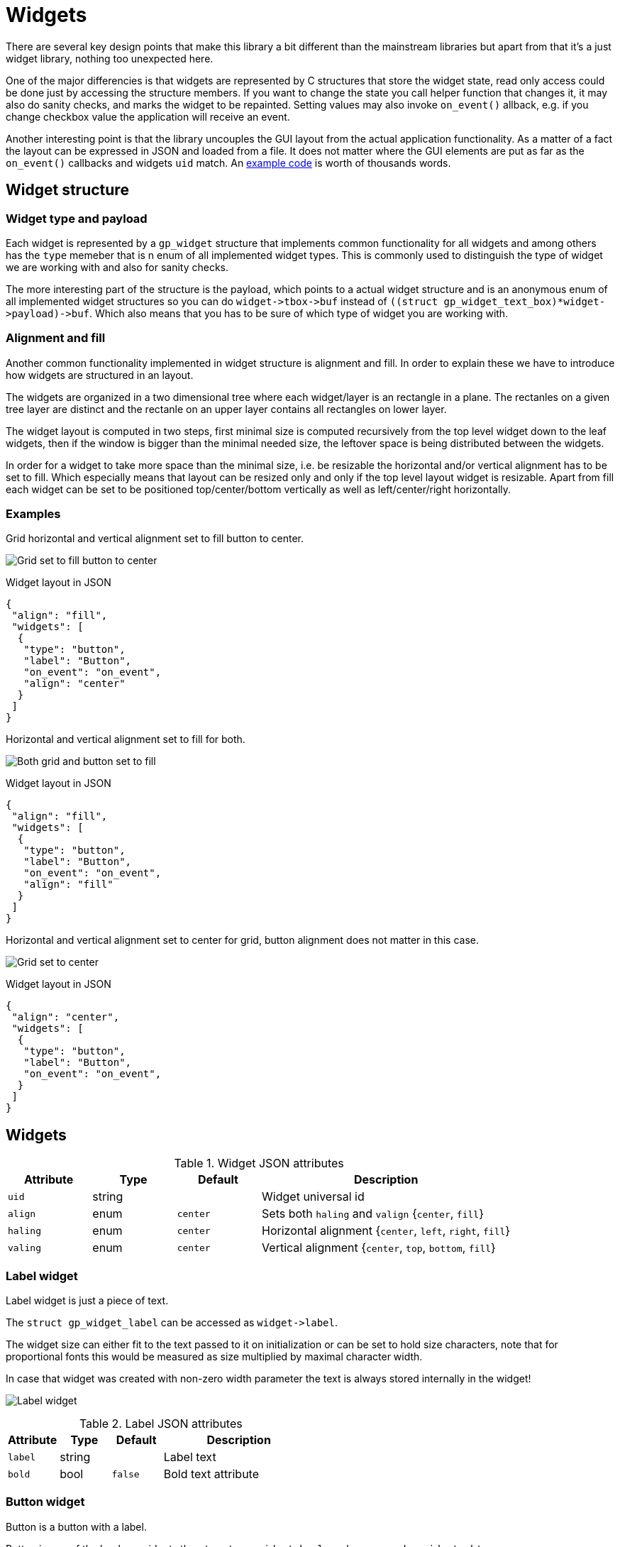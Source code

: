 Widgets
=======

There are several key design points that make this library a bit different than
the mainstream libraries but apart from that it's a just widget library,
nothing too unexpected here.

One of the major differencies is that widgets are represented by C structures
that store the widget state, read only access could be done just by accessing
the structure members. If you want to change the state you call helper function
that changes it, it may also do sanity checks, and marks the widget to be
repainted. Setting values may also invoke `on_event()` allback, e.g. if you
change checkbox value the application will receive an event.

Another interesting point is that the library uncouples the GUI layout from the
actual application functionality. As a matter of a fact the layout can be
expressed in JSON and loaded from a file. It does not matter where the GUI
elements are put as far as the `on_event()` callbacks and widgets `uid` match.
An link:../examples/login/[example code] is worth of thousands words.

Widget structure
----------------

Widget type and payload
~~~~~~~~~~~~~~~~~~~~~~~

Each widget is represented by a `gp_widget` structure that implements common
functionality for all widgets and among others has the `type` memeber that is
n enum of all implemented widget types. This is commonly used to distinguish
the type of widget we are working with and also for sanity checks.

The more interesting part of the structure is the payload, which points to a
actual widget structure and is an anonymous enum of all implemented widget
structures so you can do `widget->tbox->buf` instead of
`((struct gp_widget_text_box)*widget->payload)->buf`. Which also means that
you has to be sure of which type of widget you are working with.

Alignment and fill
~~~~~~~~~~~~~~~~~~

Another common functionality implemented in widget structure is alignment and
fill. In order to explain these we have to introduce how widgets are structured
in an layout.

The widgets are organized in a two dimensional tree where each widget/layer is
an rectangle in a plane. The rectanles on a given tree layer are distinct and
the rectanle on an upper layer contains all rectangles on lower layer.

The widget layout is computed in two steps, first minimal size is computed
recursively from the top level widget down to the leaf widgets, then if the
window is bigger than the minimal needed size, the leftover space is being
distributed between the widgets.

In order for a widget to take more space than the minimal size, i.e. be
resizable the horizontal and/or vertical alignment has to be set to fill. Which
especially means that layout can be resized only and only if the top level
layout widget is resizable. Apart from fill each widget can be set to be
positioned top/center/bottom vertically as well as left/center/right
horizontally.

Examples
~~~~~~~~

Grid horizontal and vertical alignment set to fill button to center.

image:grid_fill_button_center.png[Grid set to fill button to center]

.Widget layout in JSON
[source,json]
-------------------------------------------------------------------------------
{
 "align": "fill",
 "widgets": [
  {
   "type": "button",
   "label": "Button",
   "on_event": "on_event",
   "align": "center"
  }
 ]
}
-------------------------------------------------------------------------------

Horizontal and vertical alignment set to fill for both.

image:grid_fill_button_fill.png[Both grid and button set to fill]

.Widget layout in JSON
[source,json]
-------------------------------------------------------------------------------
{
 "align": "fill",
 "widgets": [
  {
   "type": "button",
   "label": "Button",
   "on_event": "on_event",
   "align": "fill"
  }
 ]
}
-------------------------------------------------------------------------------

Horizontal and vertical alignment set to center for grid, button alignment does
not matter in this case.

image:grid_center_button.png[Grid set to center]

.Widget layout in JSON
[source,json]
-------------------------------------------------------------------------------
{
 "align": "center",
 "widgets": [
  {
   "type": "button",
   "label": "Button",
   "on_event": "on_event",
  }
 ]
}
-------------------------------------------------------------------------------

Widgets
-------

.Widget JSON attributes
[cols=",,,3",options="header"]
|==============================================================================
| Attribute |  Type  | Default  | Description
|  +uid+    | string |          | Widget universal id
|  +align+  |  enum  | +center+ | Sets both +haling+ and +valign+ {+center+, +fill+}
|  +haling+ |  enum  | +center+ | Horizontal alignment {+center+, +left+, +right+, +fill+}
|  +valing+ |  enum  | +center+ | Vertical alignment {+center+, +top+, +bottom+, +fill+}
|==============================================================================


Label widget
~~~~~~~~~~~~

Label widget is just a piece of text.

The `struct gp_widget_label` can be accessed as `widget->label`.

The widget size can either fit to the text passed to it on initialization or
can be set to hold size characters, note that for proportional fonts this would
be measured as size multiplied by maximal character width.

In case that widget was created with non-zero width parameter the text is
always stored internally in the widget!

image:label.png[Label widget]

.Label JSON attributes
[cols=",,,3",options="header"]
|===================================================
| Attribute |  Type  | Default | Description
|  +label+  | string |         | Label text
|  +bold+   |  bool  | +false+ | Bold text attribute
|===================================================

Button widget
~~~~~~~~~~~~~

Button is a button with a label.

Button is one of the boolean widgets the `struct gp_widget_bool` can be accessed as `widget->btn`.

image:button.png[Button widget]

.Button JSON attributes
[cols=",,,3",options="header"]
|===================================================
| Attribute |  Type  | Default | Description
|  +label+  | string |         | Button label
|===================================================

.Button widget events
[cols=",3",options="header"]
|===================================================
| Event name | Description
|   ACTION   | Emitted on button press.
|===================================================

Grid widget
~~~~~~~~~~~

By far the most complex widget is the grid widget which is basically a table to
organize widgets.

Grid widget distributes the space evenly, i.e. all cells in a given row have
the same height as well as all cells in a given column have the same width. The
grid can have border around it and padding between cells. The border and
padding consists of a constant part called padd and resizable part called fill.
The constant padding is accounted for in the grid widget minimal size, while
the resizable fill is accounted for when leftover space is being distributed.

image:grid.png[Grid widget]

.Grid JSON attributes
[cols=",,,3",options="header"]
|==============================================================================
| Attribute |  Type  | Default  | Description
|  +cols+   |  uint  |   +1+    | Number of columns
|  +rows+   |  uint  |   +1+    | Number of rows
|  +border+ | string |  +all+   | Border one of +horiz+, +vert+, +none+, +all+.
|  +cpad+   | string | all +1+  | Horizontal border and padding size multiples.
|  +rpad+   | string | all +1+  | Vertical border and padding size multiples.
|  +cpadf+  | string | all +0+  | Horizontal border and padding fill coeficients.
|  +rpadf+  | string | all +0+  | Vertical border and padding fill coeficients.
|  +cfill+  | string | all +1+  | Horizontal cell fill coeficients.
|  +rfill+  | string | all +1+  | Vertical cell fill coeficients.
|  +padd+   |  uint  |   +1+    | Horizontal and vertical padding size multiples.
| +widgets+ |  json  |          | +cols+ * +rows+ widgets.
|==============================================================================

Padding and fill string
^^^^^^^^^^^^^^^^^^^^^^^

* Numbers are divided with comma (,)
* Repetition can be done with number and asterisk (*)

For example "1, 1, 1" is the same as "3 * 1"
